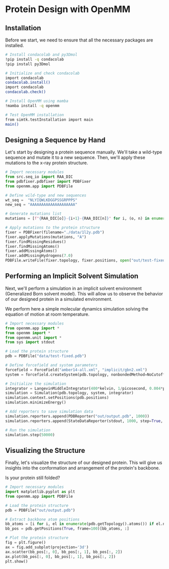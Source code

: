 * Protein Design with OpenMM

** Installation
Before we start, we need to ensure that all the necessary packages are
installed.

#+begin_src bash :output nil
# Install condacolab and py3Dmol
!pip install -q condacolab
!pip install py3Dmol

# Initialize and check condacolab
import condacolab
condacolab.install()
import condacolab
condacolab.check()

# Install OpenMM using mamba
!mamba install -q openmm

# Test OpenMM installation
from simtk.testInstallation import main
main()
#+end_src

** Designing a Sequence by Hand
Let's start by designing a protein sequence manually. We'll take a wild-type
sequence and mutate it to a new sequence. Then, we'll apply these mutations to
the x-ray protein structure.

#+begin_src python :results output
# Import necessary modules
from src.seq_io import RAA_DIC
from pdbfixer.pdbfixer import PDBFixer
from openmm.app import PDBFile

# Define wild-type and new sequences
wt_seq =  "NLYIQWLKDGGPSSGRPPPS"
new_seq = "AAAAAAAAAAAAAAAAAAAA"

# Generate mutations list
mutations = [f"{RAA_DIC[o]}-{i+1}-{RAA_DIC[n]}" for i, (o, n) in enumerate(zip(wt_seq, new_seq))]

# Apply mutations to the protein structure
fixer = PDBFixer(filename="./data/1l2y.pdb")
fixer.applyMutations(mutations, "A")
fixer.findMissingResidues()
fixer.findMissingAtoms()
fixer.addMissingAtoms()
fixer.addMissingHydrogens(7.0)
PDBFile.writeFile(fixer.topology, fixer.positions, open("out/test-fixed.pdb", "w"))
#+end_src

#+RESULTS:

** Performing an Implicit Solvent Simulation
Next, we'll perform a simulation in an implicit solvent environment (Generalized
Born solvent model). This will allow us to observe the behavior of our designed
protein in a simulated environment.

We perform here a simple molecular dynamics simulation solving the equation of
motion at room temperature.

#+begin_src python
# Import necessary modules
from openmm.app import *
from openmm import *
from openmm.unit import *
from sys import stdout

# Load the protein structure
pdb = PDBFile("data/test-fixed.pdb")

# Define forcefield and system parameters
forcefield = ForceField("amber14-all.xml", "implicit/gbn2.xml")
system = forcefield.createSystem(pdb.topology, nonbondedMethod=NoCutoff, nonbondedCutoff=1*nanometer, constraints=HBonds)

# Initialize the simulation
integrator = LangevinMiddleIntegrator(400*kelvin, 1/picosecond, 0.004*picoseconds)
simulation = Simulation(pdb.topology, system, integrator)
simulation.context.setPositions(pdb.positions)
simulation.minimizeEnergy()

# Add reporters to save simulation data
simulation.reporters.append(PDBReporter("out/output.pdb", 1000))
simulation.reporters.append(StateDataReporter(stdout, 1000, step=True, potentialEnergy=True, temperature=True))

# Run the simulation
simulation.step(50000)
#+end_src

#+RESULTS:

** Visualizing the Structure
Finally, let's visualize the structure of our designed protein. This will give
us insights into the conformation and arrangement of the protein's backbone.

Is your protein still folded?

#+begin_src python
# Import necessary modules
import matplotlib.pyplot as plt
from openmm.app import PDBFile

# Load the protein structure
pdb = PDBFile("out/output.pdb")

# Extract backbone atom positions
bb_atoms = [i for i, el in enumerate(pdb.getTopology().atoms()) if el.name in ["N", "C", "O"]]
bb_pos = pdb.getPositions(True, frame=100)[bb_atoms, :]

# Plot the protein structure
fig = plt.figure()
ax = fig.add_subplot(projection='3d')
ax.scatter(bb_pos[:, 0], bb_pos[:, 1], bb_pos[:, 2])
ax.plot(bb_pos[:, 0], bb_pos[:, 1], bb_pos[:, 2])
plt.show()
#+end_src

#+RESULTS:
: None
